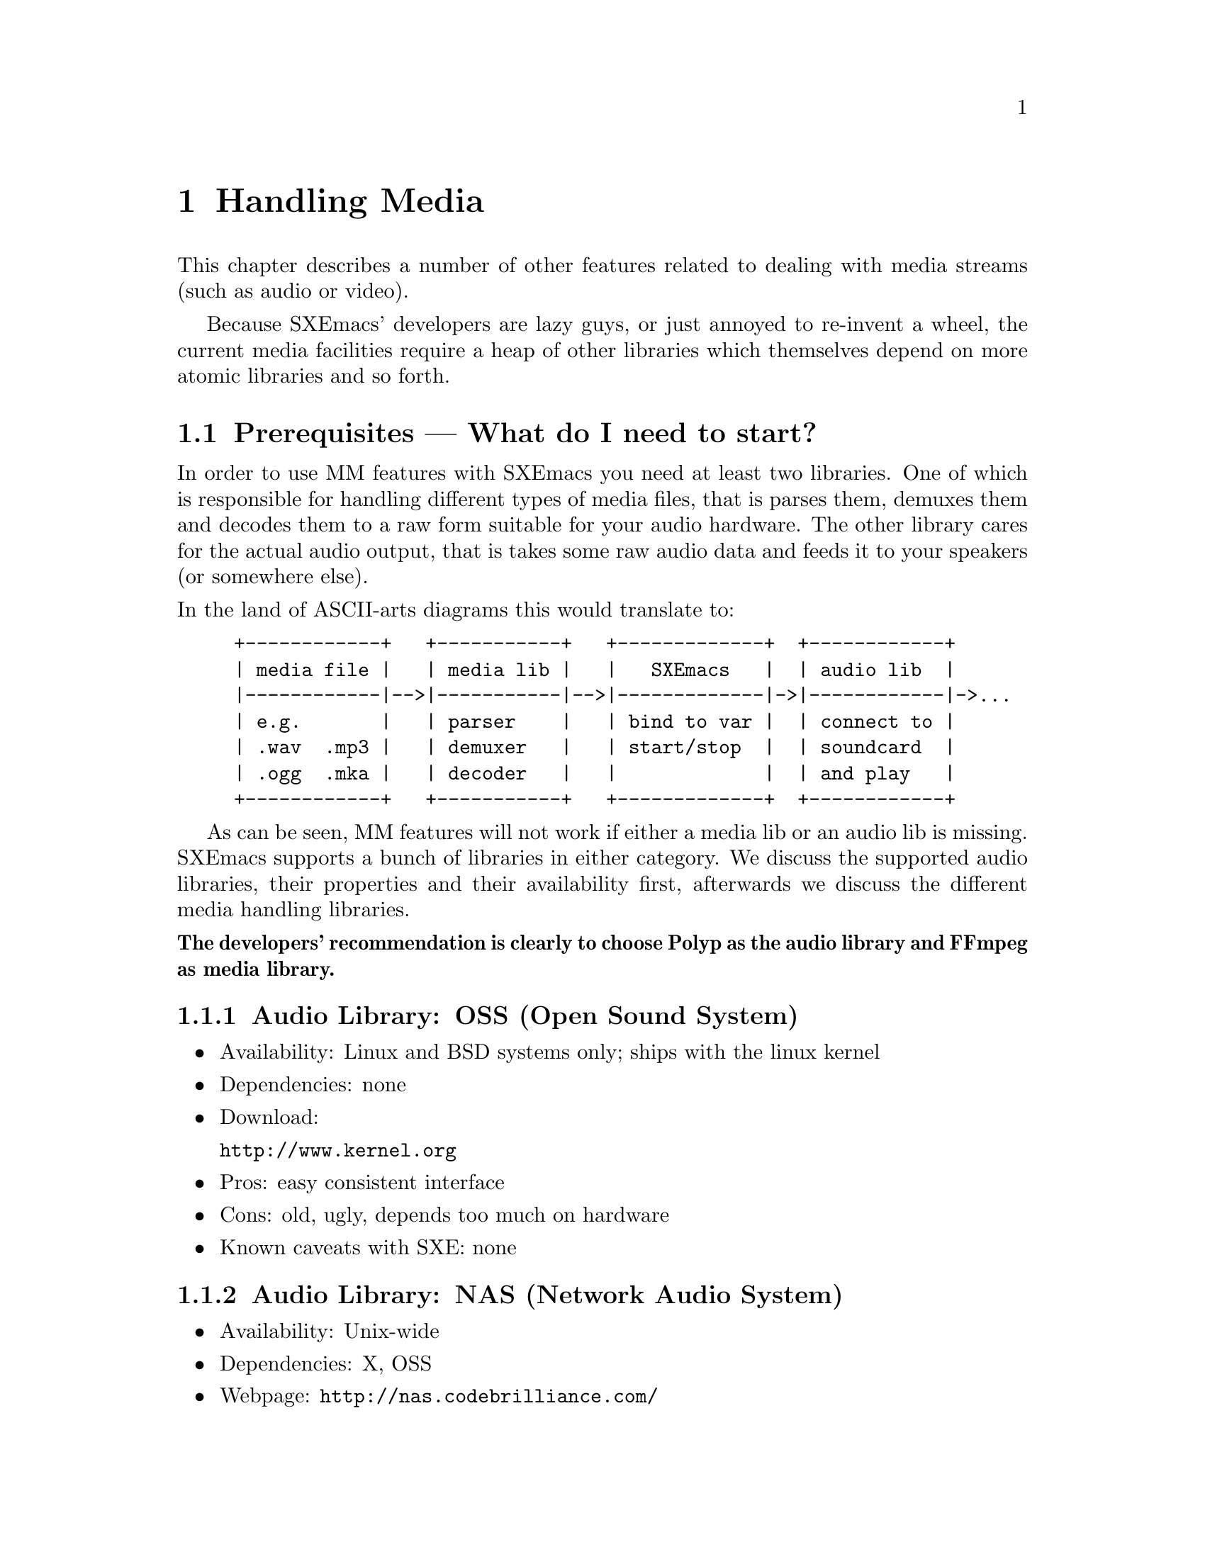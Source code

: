 @c -*-texinfo-*-
@c This is part of the SXEmacs Lisp Reference Manual.
@c Copyright (C) 2005, 2006 Sebastian Freundt <hroptatyr@sxemacs.org>
@c See the file lispref.texi for copying conditions.
@setfilename ../../info/media.info

@node Media, Hash Tables, Display, Top
@chapter Handling Media

  This chapter describes a number of other features related to dealing
with media streams (such as audio or video).

  Because SXEmacs' developers are lazy guys, or just annoyed to
re-invent a wheel, the current media facilities require a heap of other
libraries which themselves depend on more atomic libraries and so
forth.

@menu
* Prerequisites::		External library dependencies. 
* Media Streams::		The concept of media streams.
* Audio Devices::		Audio output facilities.
* Media Threads::		Plugging a stream to an output device.
@end menu



@node Prerequisites
@section Prerequisites --- What do I need to start?

  In order to use MM features with SXEmacs you need at least two
libraries.  One of which is responsible for handling different types of
media files, that is parses them, demuxes them and decodes them to a raw
form suitable for your audio hardware.  The other library cares for the
actual audio output, that is takes some raw audio data and feeds it to
your speakers (or somewhere else).

@noindent
In the land of ASCII-arts diagrams this would translate to:
@example
+------------+   +-----------+   +-------------+  +------------+
| media file |   | media lib |   |   SXEmacs   |  | audio lib  |  
|------------|-->|-----------|-->|-------------|->|------------|->...
| e.g.       |   | parser    |   | bind to var |  | connect to |
| .wav  .mp3 |   | demuxer   |   | start/stop  |  | soundcard  |
| .ogg  .mka |   | decoder   |   |             |  | and play   |
+------------+   +-----------+   +-------------+  +------------+
@end example

  As can be seen, MM features will not work if either a media lib or an
audio lib is missing.  SXEmacs supports a bunch of libraries in either
category.  We discuss the supported audio libraries, their properties
and their availability first, afterwards we discuss the different media
handling libraries.

@noindent
@iftex
 {@bf The developers' recommendation is clearly to choose Polyp as the
 audio library and FFmpeg as media library.}
@end iftex
@ifinfo
The developers' recommendation is clearly to choose Polyp as the
audio library and FFmpeg as media library!
@end ifinfo

@subsection Audio Library: OSS (Open Sound System)

@itemize
@item Availability: Linux and BSD systems only; ships with the linux kernel
@item Dependencies: none
@item Download:

@url{http://www.kernel.org}

@item Pros: easy consistent interface
@item Cons: old, ugly, depends too much on hardware
@item Known caveats with SXE: none
@end itemize


@subsection Audio Library: NAS (Network Audio System)

@itemize
@item Availability: Unix-wide
@item Dependencies: X, OSS
@item Webpage: @url{http://nas.codebrilliance.com/}
@item Download:

@url{http://nas.codebrilliance.com/nas/nas-1.7b.src.tar.gz}

@item Pros: device independent, network-mode possible, mixing possible,
small
@item Cons: integrates to X, not recent, not very configurable
@item Known caveats with SXE: none
@end itemize


@subsection Audio Library: ESD (the enlightenment sound daemon)

@itemize
@item Availability: Unix-wide
@item Dependencies: libaudiofile; optional: ALSA
@item Webpage: @url{http://developer.gnome.org/doc/whitepapers/esd/}
@item Download:

@url{ftp://ftp.gnome.org/pub/gnome/sources/esound/0.2/esound-0.2.36.tar.bz2}

@item Pros:
device independent (if used with ALSA), 
network-mode possible, mixing possible, small
@item Cons:
high latency, not recent, not very configurable
@item Known caveats with SXE: none
@end itemize


@subsection Audio Library: Polyp (the Polypaudio daemon)

@itemize
@item Availability: Unix-wide
@item Dependencies: OSS, liboil, samplerate;
optional: ALSA, libasyncns, sndfile
@item Webpage: @url{http://0pointer.de/lennart/projects/polypaudio/}
@item Download:

@url{http://0pointer.de/lennart/projects/polypaudio/polypaudio-0.7.tar.gz}

@url{svn co svn://0pointer.de/polypaudio/trunk polypaudio}

@item Pros:
device independent (if used with ALSA), 
network-mode possible, mixing possible, multiple inputs, multiple
outputs, low latency, very configurable, @emph{developers' choice}
@item Cons:
unstable with many simultaneous connections
@item Known caveats with SXE: none
@end itemize


@subsection Audio Library: aRts (the analog realtime synthesizer)

@itemize
@item Availability: Unix-wide
@item Dependencies: OSS, (KDE); 
optional: ALSA, Jack, ESD, mas, NAS, libaudiofile, Qt, sgilibaudio
@item Webpage: @url{http://www.arts-project.org/}
@item Download:

@url{ftp://ftp.kde.org/pub/kde/stable/latest/src/arts-1.5.2.tar.bz2},

standalone version:
@url{http://arts-project.org/download/arts-0.5.4.tar.gz}

@item Pros:
device independent (if used with ALSA or other sound servers), 
network-mode possible, mixing possible, very flexible, very configurable
@item Cons:
standalone version discontinued, lots of processes, uses/needs MCOP
@item Known caveats with SXE: none
@end itemize


@subsection Audio Library: Jack (a low-latency audio server)

@itemize
@item Availability: Unix-wide
@item Dependencies: ALSA
@item Webpage: @url{http://jackit.sourceforge.net/}
@item Download:
@url{http://prdownloads.sourceforge.net/jackit/jack-audio-connection-kit-0.100.0.tar.gz},
@url{cvs -z3 -d:pserver:anonymous@@cvs.sourceforge.net:/cvsroot/jackit co jack}
@item Pros:
high accuracy, extreme low latency, device independent, mixing possible
@item Cons:
not network-aware
@item Known caveats with SXE: not working
@end itemize

  JACK is a low-latency audio server, written for POSIX conformant
operating systems such as GNU/Linux and Apple's OS X. It can connect a
number of different applications to an audio device, as well as allowing
them to share audio between themselves. Its clients can run in their own
processes (ie. as normal applications), or can they can run within the
JACK server (ie. as a "plugin").

  JACK was designed from the ground up for professional audio work, and
its design focuses on two key areas: synchronous execution of all
clients, and low latency operation.


@subsection Audio Library: ao (generic and portable audio output)

@itemize
@item Availability: Unix-wide
@item Optional Dependencies: OSS, ALSA, polyp, esd, sunaudio, NAS
@item Webpage: @url{http://www.xiph.org/ao/}
@item Download:

@url{http://downloads.xiph.org/releases/ao/libao-0.8.6.tar.gz},

@url{svn co http://svn.xiph.org/trunk/ao ao}

@item Pros:
portable, wrapper library around system libraries
@item Cons:
@item Known caveats with SXE: none
@end itemize

  Libao is a cross-platform audio library that allows programs to output
audio using a simple API on a wide variety of platforms. It currently
supports Null output (handy for testing without a sound device), OSS,
ALSA, polypaudio (next generation GNOME sound server), esd (EsounD or
Enlightened Sound Daemon), AIX, Sun/NetBSD/OpenBSD, IRIX, NAS


@subsection Audio Library: alsa (Advanced Linux Sound Architecture)

@itemize
@item Availability: Linux
@item Dependencies: ALSA kernel modules
@item Webpage: @url{http://www.alsa-project.org/}
@item Download (user-space libs):

@url{ftp://ftp.alsa-project.org/pub/lib/alsa-lib-1.0.10.tar.bz2}

@item Pros:
mature, SMP and thread-safe design
@item Cons:
only available under linux, needs kernel support
@item Known caveats with SXE: none
@end itemize



@subsection Media Library: sndfile

@itemize
@item Availability: Unix-wide
@item Dependencies: none
@item Webpage: @url{http://www.mega-nerd.com/libsndfile/}
@item Download:

@url{http://www.mega-nerd.com/libsndfile/libsndfile-1.0.15.tar.gz}

@item Maximally provided formats: 
@item Notes:
@item Known caveats with SXE: none
@end itemize


@subsection Media Library: ffmpeg

@itemize
@item Availability: Unix-wide
@item Optional Dependencies: mp3lame, libogg, libvorbis, theora, faad,
faac, xvid, x264, a52dec, libdts, amr_nb, amr_wb, amr_if2, Flac,
libmatroska
@item Webpage: @url{http://ffmpeg.sourceforge.net/}
@item Download:

@url{cvs -z3 -d:pserver:anonymous@@mplayerhq.hu:/cvsroot/ffmpeg co ffmpeg}

@item Maximally provided formats: a52, ac3, adpcm, adx, .mp2, .mp3,
Ogg/Vorbis, theora, AAC, xvid, mpeg1-video, mpeg-audio, h.264, h.263,
h.263p, FLV, RealVideo 1.0, RealVideo 2.0, MPEG-4, WMV1, WMV2, SVQ,
MJPEG, LJPEG, JPEGls, .jpeg, .png, .ppm, .pgm, YUV, .pbm, .pam, .bmp,
Huffman-YUV, ASV, Snow, Sonic, DV captures, x264, GSM, Indeo2/3, TSCC,
CSCD, nuppel-video, Qdraw, Qpeg, Loco, Fraps, Xvmc, MACE3/6, CLJR, ROQ,
ROQ Dpcm, interplay video, interplay Dpcm, Xan-WC3, RPZA, Cinepak,
MS-RLE, VQA, 8bps, SMC, flac, truemotion1/2, VMD-Video, VMD-Audio, ZMBV,
Smacker, .dts, RealAudio-144, RealAudio-288, Qt-RLE, Cook, Truespeech,
TTA, AVS, AMR Narrowband, AMR Wideband, ADPCM WAV, PCM/WAV,
DVD-Subtitles, h.261, ASF, matroska, ShockWave Flash, Apple .mov, MP4,
Westwood, V4L, V4L2, MPEG-PS, DV1394, RealMedia, RTP/RTSP, SGI .aiff,
Flic, TTA
@item Notes: Only recent CVS versions are fully supported
@item Known caveats with SXE: none
@end itemize

  FFmpeg has always been a very experimental and developer-driven
project. It is a key component in many multimedia projects and has new
features added constantly. New, official "releases" are few and far
between. In short, if you want to work with FFmpeg, you are advised to
go along with CVS development rather than relying on formal
releases. CVS snapshots work really well 99% of the time so people are
not afraid to use them.

@noindent
Sample @samp{./configure}-line:
@smallexample
./configure --enable-shared --enable-static --enable-mp3lame \
--enable-libogg --enable-vorbis --enable-theora --enable-faad \
--enable-faadbin --enable-faac --enable-xvid --enable-x264 \
--enable-a52 --enable-a52bin --enable-dts --enable-pp \
--enable-amr_nb --enable-amr_wb --enable-amr_if2 \
--enable-pthreads --enable-gpl
@end smallexample


@subsection Media Library: mad

@itemize
@item Availability: Unix-wide
@item Dependencies: none
@item Webpage: @url{http://www.underbit.com/products/mad/}
@item Download:

@url{ftp://ftp.mars.org/pub/mpeg/libmad-0.15.1b.tar.gz}

@item Maximally provided formats: mpeg-audio .mpa, .mp2, .mp3
@item Notes: seems discontinued, not recent
@item Known caveats with SXE: none
@end itemize

  MAD is a high-quality MPEG audio decoder. It currently supports MPEG-1
and the MPEG-2 extension to lower sampling frequencies, as well as the
de facto MPEG 2.5 format. All three audio layers -- Layer I, Layer
II, and Layer III (i.e. MP3) -- are fully implemented.

  MAD does not yet support MPEG-2 multichannel audio (although it should
be backward compatible with such streams) nor does it currently support
AAC.



@subsection Media Library: SoX

@itemize
@item Availability: Unix-wide
@item Dependencies: none
@item Webpage: @url{http://sox.sourceforge.net/}
@item Download:

@url{http://prdownloads.sourceforge.net/sox/sox-12.17.9.tar.gz}

@item Maximally provided formats: raw, 8svx, SGI .aiff, Sun .au, .snd, AVR,
GSM raw, HCOM, MAUD, mp3, TX-16w, .voc, ADPCM .vox, .wav, RIFX, ADPCM
WAV, Ogg/Vorbis, A-law, .wve
@item Notes: must do @samp{make install-lib}
@item Known caveats with SXE: not sufficiently working
@end itemize


@subsection Media Library: xine

@itemize
@item Availability: Unix-wide
@item Dependencies: none
@item Webpage: @url{http://xinehq.de/}
@item Download:

@url{http://prdownloads.sourceforge.net/xine/xine-lib-1.1.1.tar.gz}

@url{cvs -z3 -d:pserver:anonymous@@cvs.sf.net:/cvsroot/xine co xine-lib}

@item Maximally provided formats: 
@item Notes:
@item Known caveats with SXE: not working
@end itemize


@subsection Media Library: gstreamer

@itemize
@item Availability: Unix-wide
@item Dependencies: none
@item Webpage: @url{http://gstreamer.freedesktop.org/}
@item Download:

@url{http://gstreamer.freedesktop.org/src/gstreamer/gstreamer-0.10.4.tar.bz2}

@url{cvs -z3 -d:pserver:anoncvs@@anoncvs.freedesktop.org:/cvs/gstreamer co gstreamer}

@item Maximally provided formats: 
@item Notes:
@item Known caveats with SXE: not working
@end itemize


@subsection Built-in media file handling

@itemize
@item Availability: Unix-wide
@item Dependencies: none
@item Webpage: n/a
@item Download: n/a
@item Maximally provided formats: .wav, RIFX, Sun .au
@item Notes: ugly and old
@item Known caveats with SXE: very limited, very slow
@end itemize



@node Media Streams
@section Media Streams

  SXEmacs provides a common and opaque API to all of the above
libraries.  Media files or streams are encapsulated into media stream
objects, which behave equally whatever library is used to parse them.

@noindent
The fundamental function to create such media streams is
@code{make-media-stream}.

@defun make-media-stream from data
Create a new media stream from @var{data}.
@var{from} is a keyword and defines how @var{data} is
interpreted:
@code{:file} - @var{data} is the name of a file
@code{:data} - @var{data} is a string with the stream data
@end defun

  Hereby, the media driver which is used in order to handle the
resulting media stream is chosen automatically.  Portions of the data
are passed to all available media APIs, that is all APIs which have been
configured at compile time.  The first such API which parses the portion
successfully is chosen as driver.

@example
(make-media-stream :file "/home/media/audio/Bloke.mp3")
  @result{} #<media-stream :kind #<file "/home/media/audio/Bloke.mp3">
#<media-substream :type #<audio mp3 (mp3), stereo, 44100 Hz, 16 Bit, 128
kb/s>> driven by ffmpeg :author "Chris Franklin " :title: "Bloke " :year
2000>
@end example

  Media stream objects contain information about where to find a medium,
the characteristics (like number of channels, sample rate, resolution),
which demuxer and which decoder to use, and some informational extras.
They do not contain the medium itself nor a raw (i.e. undecoded) form
nor portions of these.  Hence, if you want to use a media stream object
after its creation you should make sure that it still exists.

  Media streams usually consist of several substreams internally.  These
substreams each represent a certain partition of the whole stream.  If
you regard an ordinary movie DVD, the media stream with location
@samp{/path/dvd-drive} would be made up of a substream which contains
the motion picture, a substream which contains a language track, other
audio track substreams which contain the further languages, possibly a
substream for subtitles and so forth.

@noindent
Substreams cannot be accessed individually nor extracted.  This may
change in the future.



@node Audio Devices
@section Audio Devices

  Considering media stream objects as sources for multimedia playback,
the targets are obviously X displays, buffers and soundcards.


@node Media Threads
@section Media Threads

  Media threads can be thought of a way to plug a certain media stream
into a certain output device.  Since SXEmacs merely supports audio
output devices the only partition which is finally ``played'' is an
audio substream.

@c This changeset completely splits up the Thread and Stream types into trees. This
@c allows to have several substreams embedded into a stream, respectively several
@c subthreads can be started from a thread.

The current structure looks like:

@example
                     up          up
          +------------> Stream <------------+
          |                 ^                |
    first |                 | up             | last
          v       next      |        next    v
    substream1 <-----> substream2 <-----> substream3
               prev               prev
@end example

Similarly for Threads:

@example
                     up          up
          +------------> Thread <------------+
          |                 ^                |
    first |                 | up             | last
          v       next      |        next    v
    subthread1 <-----> subthread2 <-----> subthread3
               prev               prev
@end example


To be precise, threads are the containers for the streams. Streams are stored
(along with devices) inside threads, while substreams are stored inside
subthreads. In source/sink language, a thread is the cable to plug a source
(stream) to a sink (device).

This brings us to:

@example
                     up  +========+  up
                 ,-----> | Thread | <-----,
                /        +--------+        \
               /         | Stream |         \
              /          | Device |          \
             /           | State  |           \
            /            | PState |            \
           /             | Result |             \
          /              +========+              \
          |                   ^                  |
    first |                   | up               | last
          v                   |                  v
   +==========+    next +==========+    next +==========+
   |subthread1| <-----> |subthread2| <-----> |subthread3|
   +----------+ prev    +----------+ prev    +----------+
   |substream1|         |substream2|         |substream3|
   |pthread_t1|         |pthread_t2|         |pthread_t3|
   |privdata1 |         |privdata2 |         |privdata3 |
   +==========+         +==========+         +==========+
@end example

Note: It is yet _not_ possible to specify different devices for each
subthread. This will require another split of the device structure into
a device+subdevice tree.



@c moved from display.texi
@defun play-sound sound &optional volume device sentinel
Play the sound @var{sound} (a symbol) from @var{sound-alist}.

The sound is played at the specified @var{volume} (0-100, default
specified by the @var{bell-volume} variable).

With no further media drivers, the sound file must be in the
Sun/NeXT U-LAW format. Under Linux WAV files are also supported.

@var{device} can be any device created by @code{make-audio-device}
and defaults to @var{default-audio-device}, or, if that is @code{nil},
to the selected device.

Optional argument @var{sentinel} specifies a lisp function to be
called after the stream playback finishes.  The function should
take two arguments (@var{stream} @var{state}) where @var{stream}
is bound to the media stream which finished and @var{state} is a
symbol (currently the only valid symbol is @code{'finished}).
See @code{set-media-thread-sentinel}.
@end defun

@c OBSOLETE
@defun play-sound-file file &optional volume device
Play the sound in @var{file} on @var{device}'s speaker at the
specified @var{volume} (0-100, default specified by the
@var{bell-volume} variable).

With no further media drivers, the sound file must be in the
Sun/NeXT U-LAW format. Under Linux WAV files are also supported.

@var{device} can be any device created by @code{make-audio-device} and
defaults to @var{default-audio-device}, or, if that is @code{nil},
to the selected device.

Note: This function is obsolete, use @code{make-media-stream} and
@code{play-media-stream} instead.
@end defun

